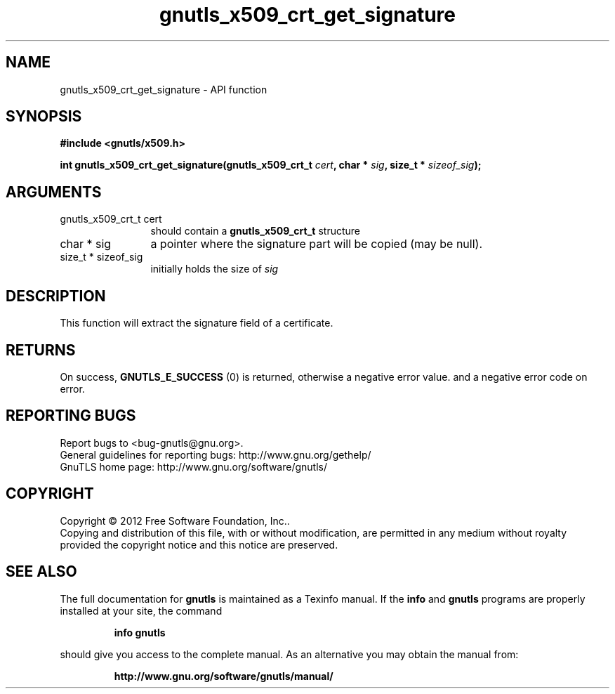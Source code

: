 .\" DO NOT MODIFY THIS FILE!  It was generated by gdoc.
.TH "gnutls_x509_crt_get_signature" 3 "3.1.4" "gnutls" "gnutls"
.SH NAME
gnutls_x509_crt_get_signature \- API function
.SH SYNOPSIS
.B #include <gnutls/x509.h>
.sp
.BI "int gnutls_x509_crt_get_signature(gnutls_x509_crt_t " cert ", char * " sig ", size_t * " sizeof_sig ");"
.SH ARGUMENTS
.IP "gnutls_x509_crt_t cert" 12
should contain a \fBgnutls_x509_crt_t\fP structure
.IP "char * sig" 12
a pointer where the signature part will be copied (may be null).
.IP "size_t * sizeof_sig" 12
initially holds the size of  \fIsig\fP 
.SH "DESCRIPTION"
This function will extract the signature field of a certificate.
.SH "RETURNS"
On success, \fBGNUTLS_E_SUCCESS\fP (0) is returned, otherwise a
negative error value. and a negative error code on error.
.SH "REPORTING BUGS"
Report bugs to <bug-gnutls@gnu.org>.
.br
General guidelines for reporting bugs: http://www.gnu.org/gethelp/
.br
GnuTLS home page: http://www.gnu.org/software/gnutls/

.SH COPYRIGHT
Copyright \(co 2012 Free Software Foundation, Inc..
.br
Copying and distribution of this file, with or without modification,
are permitted in any medium without royalty provided the copyright
notice and this notice are preserved.
.SH "SEE ALSO"
The full documentation for
.B gnutls
is maintained as a Texinfo manual.  If the
.B info
and
.B gnutls
programs are properly installed at your site, the command
.IP
.B info gnutls
.PP
should give you access to the complete manual.
As an alternative you may obtain the manual from:
.IP
.B http://www.gnu.org/software/gnutls/manual/
.PP
